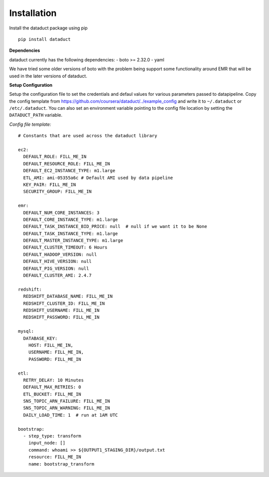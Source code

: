Installation
~~~~~~~~~~~~

Install the dataduct package using pip

::

    pip install dataduct

**Dependencies**

dataduct currently has the following dependencies: - boto >= 2.32.0 -
yaml

We have tried some older versions of boto with the problem being support
some functionality around EMR that will be used in the later versions of
dataduct.

**Setup Configuration**

Setup the configuration file to set the credentials and defaul values
for various parameters passed to datapipeline. Copy the config template
from https://github.com/coursera/dataduct/../example\_config and write
it to ``~/.dataduct`` or ``/etc/.dataduct``. You can also set an
environment variable pointing to the config file location by setting the
``DATADUCT_PATH`` variable.

*Config file template:*

::

    # Constants that are used across the dataduct library

    ec2:
      DEFAULT_ROLE: FILL_ME_IN
      DEFAULT_RESOURCE_ROLE: FILL_ME_IN
      DEFAULT_EC2_INSTANCE_TYPE: m1.large
      ETL_AMI: ami-05355a6c # Default AMI used by data pipeline
      KEY_PAIR: FILL_ME_IN
      SECURITY_GROUP: FILL_ME_IN

    emr:
      DEFAULT_NUM_CORE_INSTANCES: 3
      DEFAULT_CORE_INSTANCE_TYPE: m1.large
      DEFAULT_TASK_INSTANCE_BID_PRICE: null  # null if we want it to be None
      DEFAULT_TASK_INSTANCE_TYPE: m1.large
      DEFAULT_MASTER_INSTANCE_TYPE: m1.large
      DEFAULT_CLUSTER_TIMEOUT: 6 Hours
      DEFAULT_HADOOP_VERSION: null
      DEFAULT_HIVE_VERSION: null
      DEFAULT_PIG_VERSION: null
      DEFAULT_CLUSTER_AMI: 2.4.7

    redshift:
      REDSHIFT_DATABASE_NAME: FILL_ME_IN
      REDSHIFT_CLUSTER_ID: FILL_ME_IN
      REDSHIFT_USERNAME: FILL_ME_IN
      REDSHIFT_PASSWORD: FILL_ME_IN

    mysql:
      DATABASE_KEY:
        HOST: FILL_ME_IN,
        USERNAME: FILL_ME_IN,
        PASSWORD: FILL_ME_IN

    etl:
      RETRY_DELAY: 10 Minutes
      DEFAULT_MAX_RETRIES: 0
      ETL_BUCKET: FILL_ME_IN
      SNS_TOPIC_ARN_FAILURE: FILL_ME_IN
      SNS_TOPIC_ARN_WARNING: FILL_ME_IN
      DAILY_LOAD_TIME: 1  # run at 1AM UTC

    bootstrap:
      - step_type: transform
        input_node: []
        command: whoami >> ${OUTPUT1_STAGING_DIR}/output.txt
        resource: FILL_ME_IN
        name: bootstrap_transform
